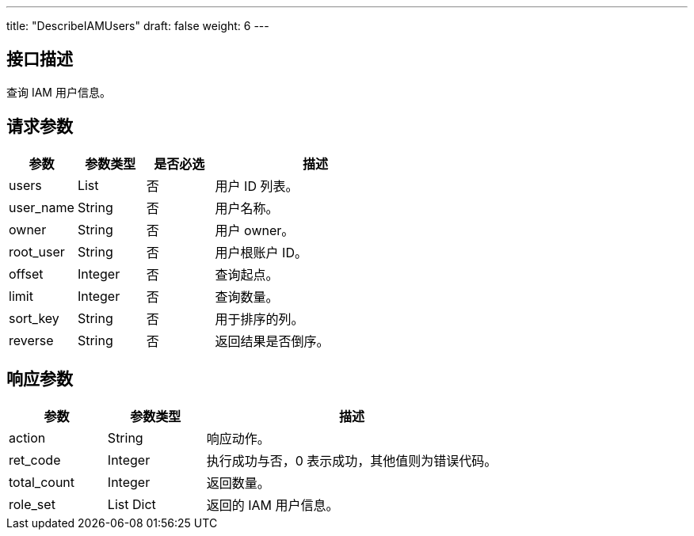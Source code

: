 ---
title: "DescribeIAMUsers"
draft: false
weight: 6
---

== 接口描述

查询 IAM 用户信息。

== 请求参数

[cols="1,1,1,3"]
|===
| 参数 | 参数类型 | 是否必选 | 描述 

| users
| List
| 否
| 用户 ID 列表。

| user_name
| String
| 否
| 用户名称。

| owner
| String
| 否
| 用户 owner。

| root_user
| String
| 否
| 用户根账户 ID。 

| offset
| Integer
| 否
| 查询起点。

| limit
| Integer
| 否
| 查询数量。

| sort_key
| String
| 否
| 用于排序的列。

| reverse
| String
| 否
| 返回结果是否倒序。
|===

== 响应参数

[cols="1,1,3"]
|===
| 参数 | 参数类型 | 描述

| action
| String
| 响应动作。

| ret_code
| Integer
| 执行成功与否，0 表示成功，其他值则为错误代码。

| total_count
| Integer
| 返回数量。

| role_set
| List Dict
| 返回的 IAM 用户信息。

|===

